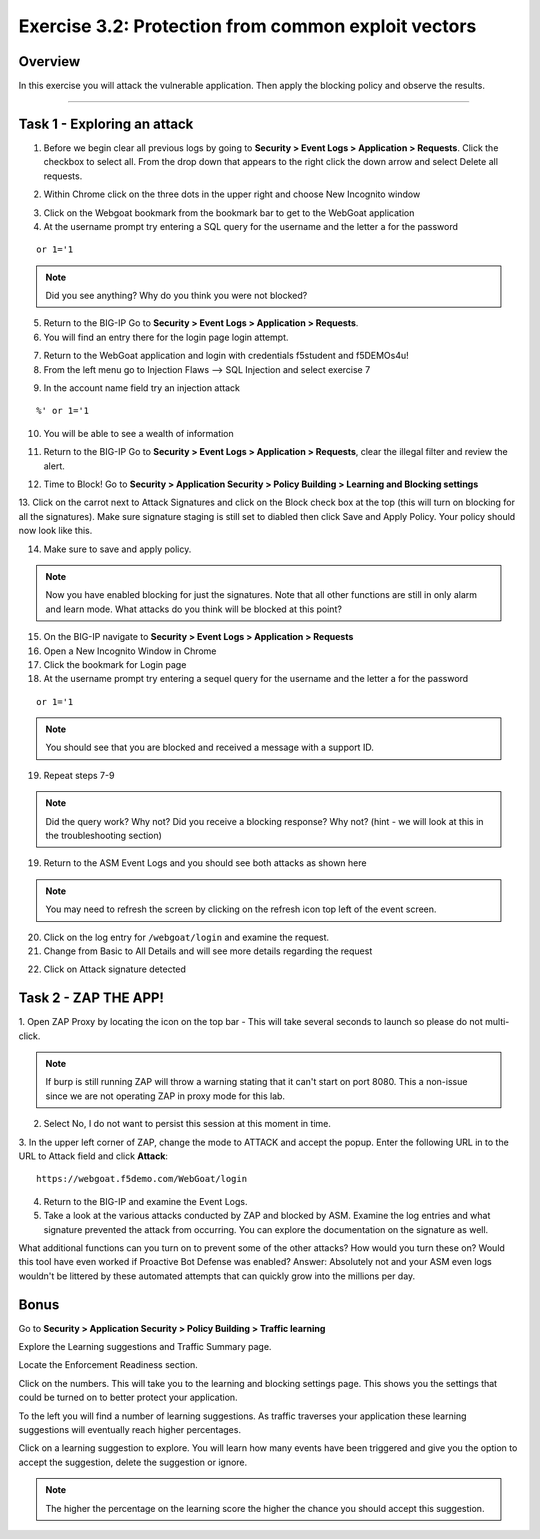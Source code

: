 Exercise 3.2: Protection from common exploit vectors
------------------------------------------------------

Overview
~~~~~~~~~~~~~~~~~~~~~~~~~~~~~~~~~~~~~~~~~~~~~~~~~~~~~

In this exercise you will attack the vulnerable application.  Then apply the blocking policy and observe the results.

~~~~~~~~~~~~~~~~~~~~~~~~~~~~~~~~~~~~~~~~~~~~~~~~~~~~~

Task 1 - Exploring an attack
~~~~~~~~~~~~~~~~~~~~~~~~~~~~~~~~~~~~~~~~~~~~~~~~~~~~~

1.  Before we begin clear all previous logs by going to **Security > Event Logs > Application > Requests**.  Click the checkbox to select all.  From the drop down that appears to the right click the down arrow and select Delete all requests.

.. image:: images/image18_3_2.png
    :width: 600 px

2.  Within Chrome click on the three dots in the upper right and choose New Incognito window

.. image:: images/image4_3_2.png
    :width: 600 px

3.  Click on the Webgoat bookmark from the bookmark bar to get to the WebGoat application

4.  At the username prompt try entering a SQL query for the username and the letter a for the password

::

    or 1='1

.. NOTE:: Did you see anything?  Why do you think you were not blocked?


5.  Return to the BIG-IP Go to **Security > Event Logs > Application > Requests**.



6.  You will find an entry there for the login page login attempt.

.. image:: images/image19_3_2.PNG
    :width: 600 px

7.  Return to the WebGoat application and login with credentials f5student and f5DEMOs4u!

8.  From the left menu go to Injection Flaws --> SQL Injection and select exercise 7

.. image:: images/image5_3_2.png
    :width: 600 px

9.  In the account name field try an injection attack

::

    %' or 1='1

10.  You will be able to see a wealth of information

.. image:: images/image6_3_2.png
    :width: 600 px

11. Return to the BIG-IP Go to **Security > Event Logs > Application > Requests**, clear the illegal filter and review the alert.


.. image:: images/image2.PNG
    :width: 600 px

12.  Time to Block! Go to **Security > Application Security > Policy Building > Learning and Blocking settings**

13.  Click on the carrot next to Attack Signatures and click on the Block check box at the top (this will turn on blocking for all the signatures).  Make sure signature staging is still set to diabled then click Save and Apply Policy.
Your policy should now look like this.

.. image:: images/image3.PNG
    :width: 600 px

14.  Make sure to save and apply policy.

.. NOTE::  Now you have enabled blocking for just the signatures.  Note that all other functions are still in only alarm and learn mode.  What attacks do you think will be blocked at this point?


15.  On the BIG-IP navigate to **Security > Event Logs > Application > Requests**


16.  Open a New Incognito Window in Chrome

17.  Click the bookmark for Login page

18.  At the username prompt try entering a sequel query for the username and the letter a for the password

::

    or 1='1

.. NOTE:: You should see that you are blocked and received a message with a support ID.

.. image:: images/image8_3_2.png
    :width: 600 px

19.  Repeat steps 7-9

.. NOTE:: Did the query work?  Why not?  Did you receive a blocking response? Why not?  (hint - we will look at this in the troubleshooting section)

19.  Return to the ASM Event Logs and you should see both attacks as shown here

.. NOTE:: You may need to refresh the screen by clicking on the refresh icon top left of the event screen.

.. image:: images/image4.PNG
    :width: 600 px

20.  Click on the log entry for ``/webgoat/login`` and examine the request.

21.  Change from Basic to All Details and will see more details regarding the request

.. image:: images/image10_3_2.png
    :width: 600 px

22.  Click on Attack signature detected

.. image:: images/image11_3_2.png
    :width: 600 px

Task 2 - ZAP THE APP!
~~~~~~~~~~~~~~~~~~~~~~~~~~~~~~~~~~~~~~~~~~~~~~~~~~~~~

1.  Open ZAP Proxy by locating the icon on the top bar - |zap_proxy|
This will take several seconds to launch so please do not multi-click.

.. NOTE:: If burp is still running ZAP will throw a warning stating that it can't start on port 8080. This a non-issue since we are not operating ZAP in proxy mode for this lab.

2.  Select No, I do not want to persist this session at this moment in time.

3.  In the upper left corner of ZAP, change the mode to ATTACK and accept the popup.
Enter the following URL in to the URL to Attack field and click **Attack**:
::

    https://webgoat.f5demo.com/WebGoat/login

.. image:: images/image7.PNG
    :width: 600 px

4.  Return to the BIG-IP and examine the Event Logs.

5.  Take a look at the various attacks conducted by ZAP and blocked by ASM.  Examine the log entries and what signature prevented the attack from occurring.  You can explore the documentation on the signature as well.

.. image:: images/image5.PNG
    :width: 600 px

What additional functions can you turn on to prevent some of the other attacks?  How would you turn these on?
Would this tool have even worked if Proactive Bot Defense was enabled? Answer: Absolutely not and your ASM even logs wouldn't be littered by these automated attempts that can quickly grow into the millions per day.

Bonus
~~~~~~

Go to **Security > Application Security > Policy Building > Traffic learning**

Explore the Learning suggestions and Traffic Summary page.

Locate the Enforcement Readiness section.

.. image:: images/image14_3_2.png
    :width: 600 px

.. |zap_proxy| image:: images/zap_proxy.png
    :width: 600 px

Click on the numbers.  This will take you to the learning and blocking settings page.  This shows you the settings that could be turned on to better protect your application.

To the left you will find a number of learning suggestions.  As traffic traverses your application these learning suggestions will eventually reach higher percentages.

Click on a learning suggestion to explore.  You will learn how many events have been triggered and give you the option to accept the suggestion, delete the suggestion or ignore.

.. NOTE:: The higher the percentage on the learning score the higher the chance you should accept this suggestion.
